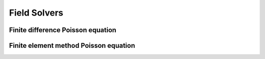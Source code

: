 Field Solvers
=============

Finite difference Poisson equation
----------------------------------

Finite element method Poisson equation
---------------------------------------
